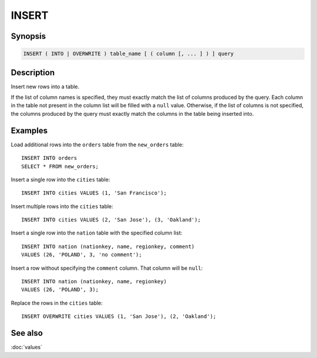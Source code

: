 ======
INSERT
======

Synopsis
--------

.. code-block:: text

    INSERT ( INTO | OVERWRITE ) table_name [ ( column [, ... ] ) ] query

Description
-----------

Insert new rows into a table.

If the list of column names is specified, they must exactly match the list
of columns produced by the query. Each column in the table not present in the
column list will be filled with a ``null`` value. Otherwise, if the list of
columns is not specified, the columns produced by the query must exactly match
the columns in the table being inserted into.


Examples
--------

Load additional rows into the ``orders`` table from the ``new_orders`` table::

    INSERT INTO orders
    SELECT * FROM new_orders;

Insert a single row into the ``cities`` table::

    INSERT INTO cities VALUES (1, 'San Francisco');

Insert multiple rows into the ``cities`` table::

    INSERT INTO cities VALUES (2, 'San Jose'), (3, 'Oakland');

Insert a single row into the ``nation`` table with the specified column list::

    INSERT INTO nation (nationkey, name, regionkey, comment)
    VALUES (26, 'POLAND', 3, 'no comment');

Insert a row without specifying the ``comment`` column.
That column will be ``null``::

    INSERT INTO nation (nationkey, name, regionkey)
    VALUES (26, 'POLAND', 3);

Replace the rows in the ``cities`` table::

    INSERT OVERWRITE cities VALUES (1, 'San Jose'), (2, 'Oakland');

See also
--------

:doc:`values`
